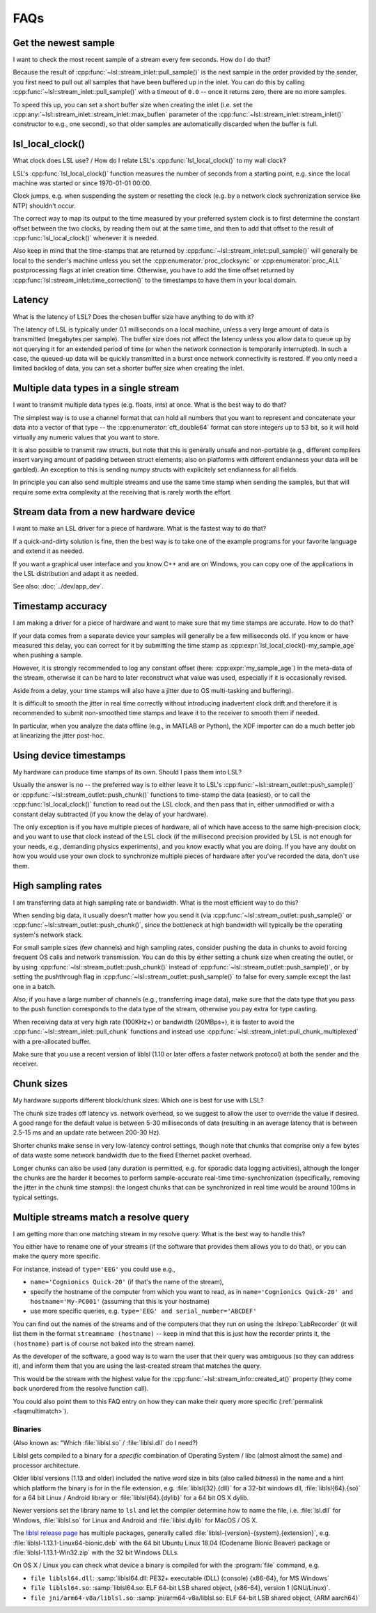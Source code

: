 FAQs
####

Get the newest sample
---------------------

I want to check the most recent sample of a stream every few seconds.
How do I do that?

Because the result of :cpp:func:`~lsl::stream_inlet::pull_sample()` is the next
sample in the order provided by the sender, you first need to pull out all
samples that have been buffered up in the inlet. You can do this by calling
:cpp:func:`~lsl::stream_inlet::pull_sample()` with a timeout of ``0.0`` -- once
it returns zero, there are no more samples.

To speed this up, you can set a short buffer size when creating the inlet
(i.e. set the
:cpp:any:`~lsl::stream_inlet::stream_inlet::max_buflen`
parameter of the :cpp:func:`~lsl::stream_inlet::stream_inlet()`
constructor to e.g., one second), so that older samples are automatically
discarded when the buffer is full.

lsl_local_clock() 
-----------------

What clock does LSL use? / 
How do I relate LSL's :cpp:func:`lsl_local_clock()` to my wall clock?

LSL's :cpp:func:`lsl_local_clock()` function measures the number of seconds
from a starting point,
e.g. since the local machine was started or since 1970-01-01 00:00.

Clock jumps, e.g. when suspending the system or resetting the clock (e.g. by a
network clock sychronization service like NTP) shouldn't occur.

The correct way to map its output to the time measured by your preferred system
clock is to first determine the constant offset between the two clocks, by
reading them out at the same time, and then to add that offset to the result
of :cpp:func:`lsl_local_clock()` whenever it is needed.

Also keep in mind that the time-stamps that are returned by
:cpp:func:`~lsl::stream_inlet::pull_sample()`
will generally be local to the sender's machine unless you set the
:cpp:enumerator:`proc_clocksync` or 
:cpp:enumerator:`proc_ALL` postprocessing flags at inlet creation time.
Otherwise, you have to add the time offset returned by
:cpp:func:`lsl::stream_inlet::time_correction()`
to the timestamps to have them in your local domain.

Latency
-------

What is the latency of LSL?
Does the chosen buffer size have anything to do with it?

The latency of LSL is typically under 0.1 milliseconds on a local machine,
unless a very large amount of data is transmitted (megabytes per sample).
The buffer size does not affect the latency unless you allow data to queue up
by not querying it for an extended period of time (or when the network
connection is temporarily interrupted).
In such a case, the queued-up data will be quickly transmitted in a burst once
network connectivity is restored.
If you only need a limited backlog of data, you can set a shorter buffer size
when creating the inlet.

Multiple data types in a single stream
--------------------------------------

I want to transmit multiple data types (e.g. floats, ints) at once.
What is the best way to do that?

The simplest way is to use a channel format that can hold all numbers that you
want to represent and concatenate your data into a vector of that type -- the
:cpp:enumerator:`cft_double64` format can store integers up to 53 bit, so it
will hold virtually any numeric values that you want to store.

It is also possible to transmit raw structs, but note that this is generally
unsafe and non-portable (e.g., different compilers insert varying amount of
padding between struct elements; also on platforms with different endianness
your data will be garbled).
An exception to this is sending numpy structs with explicitely set endianness
for all fields.

In principle you can also send multiple streams and use the same time stamp
when sending the samples, but that will require some extra complexity at the
receiving that is rarely worth the effort.

Stream data from a new hardware device
---------------------------------------

I want to make an LSL driver for a piece of hardware.
What is the fastest way to do that?

If a quick-and-dirty solution is fine, then the best way is to take one of the
example programs for your favorite language and extend it as needed.

If you want a graphical user interface and you know C++ and are on Windows,
you can copy one of the applications in the LSL distribution and adapt it as
needed.

See also: :doc:`../dev/app_dev`.

Timestamp accuracy
------------------

I am making a driver for a piece of hardware and want to make sure that my time
stamps are accurate.
How to do that?

If your data comes from a separate device your samples will generally be a few
milliseconds old.
If you know or have measured this delay, you can correct for it by submitting
the time stamp as
:cpp:expr:`lsl_local_clock()-my_sample_age`
when pushing a sample.

However, it is strongly recommended to log any constant offset (here:
:cpp:expr:`my_sample_age`) in the meta-data of the stream, otherwise it can be
hard to later reconstruct what value was used, especially if it is occasionally
revised.

Aside from a delay, your time stamps will also have a jitter due to
OS multi-tasking and buffering).

It is difficult to smooth the jitter in real time correctly without introducing
inadvertent clock drift and therefore it is recommended to submit non-smoothed
time stamps and leave it to the receiver to smooth them if needed.

In particular, when you analyze the data offline (e.g., in MATLAB or Python),
the XDF importer can do a much better job at linearizing the jitter post-hoc.

Using device timestamps
-----------------------

My hardware can produce time stamps of its own.
Should I pass them into LSL?

Usually the answer is no -- the preferred way is to either leave it to LSL's
:cpp:func:`~lsl::stream_outlet::push_sample()` or
:cpp:func:`~lsl::stream_outlet::push_chunk()` functions to time-stamp the data
(easiest), or to call the
:cpp:func:`lsl_local_clock()` function to read out the LSL clock, and then pass
that in, either unmodified or with a constant delay subtracted
(if you know the delay of your hardware).

The only exception is if you have multiple pieces of hardware, all of which
have access to the same high-precision clock, and you want to use that clock
instead of the LSL clock (if the millisecond precision provided by LSL is not
enough for your needs, e.g., demanding physics experiments), and you know
exactly what you are doing.
If you have any doubt on how you would use your own clock to synchronize
multiple pieces of hardware after you've recorded the data, don't use them.

High sampling rates
-------------------

I am transferring data at high sampling rate or bandwidth.
What is the most efficient way to do this?

When sending big data, it usually doesn't matter how you send it (via
:cpp:func:`~lsl::stream_outlet::push_sample()` or
:cpp:func:`~lsl::stream_outlet::push_chunk()`,
since the bottleneck at high bandwidth will typically be the operating system's
network stack.

For small sample sizes (few channels) and high sampling rates, consider pushing
the data in chunks to avoid forcing frequent OS calls and network transmission.
You can do this by either setting a chunk size when creating the outlet, or by
using :cpp:func:`~lsl::stream_outlet::push_chunk()` instead of :cpp:func:`~lsl::stream_outlet::push_sample()`,
or by setting the pushthrough flag in
:cpp:func:`~lsl::stream_outlet::push_sample()` to false for every sample except
the last one in a batch.

Also, if you have a large number of channels (e.g., transferring image data),
make sure that the data type that you pass to the push function corresponds to
the data type of the stream, otherwise you pay extra for type casting.

When receiving data at very high rate (100KHz+) or bandwidth (20MBps+), it is
faster to avoid the :cpp:func:`~lsl::stream_inlet::pull_chunk` functions and
instead use :cpp:func:`~lsl::stream_inlet::pull_chunk_multiplexed` with a
pre-allocated buffer.

Make sure that you use a recent version of liblsl (1.10 or later offers a
faster network protocol) at both the sender and the receiver.

Chunk sizes
-----------

My hardware supports different block/chunk sizes.
Which one is best for use with LSL?

The chunk size trades off latency vs. network overhead, so we suggest to allow
the user to override the value if desired.
A good range for the default value is between 5-30 milliseconds of data
(resulting in an average latency that is between 2.5-15 ms and an update rate
between 200-30 Hz).

Shorter chunks make sense in very low-latency control settings, though note
that chunks that comprise only a few bytes of data waste some network bandwidth
due to the fixed Ethernet packet overhead.

Longer chunks can also be used (any duration is permitted, e.g. for sporadic
data logging activities), although the longer the chunks are the harder it
becomes to perform sample-accurate real-time time-synchronization
(specifically, removing the jitter in the chunk time stamps):
the longest chunks that can be synchronized in real time would be around 100ms
in typical settings.

.. _faqmultimatch:

Multiple streams match a resolve query
-------------------------------------- 

I am getting more than one matching stream in my resolve query.
What is the best way to handle this?

You either have to rename one of your streams (if the software that provides
them allows you to do that), or you can make the query more specific.

For instance, instead of ``type='EEG'`` you could use e.g.,

- ``name='Cognionics Quick-20'`` (if that's the name of the stream),
- specify the hostname of the computer from which you want to read, as in
  ``name='Cognionics Quick-20' and hostname='My-PC001'``
  (assuming that this is your hostname)
- use more specific queries, e.g. ``type='EEG' and serial_number='ABCDEF'``

You can find out the names of the streams and of the computers that they run on
using the :lslrepo:`LabRecorder`
(it will list them in the format ``streamname (hostname)`` -- keep in mind that
this is just how the recorder prints it, the ``(hostname)`` part is of course
not baked into the stream name).

As the developer of the software, a good way is to warn the user that their
query was ambiguous (so they can address it), and inform them that you are
using the last-created stream that matches the query.

This would be the stream with the highest value for the
:cpp:func:`~lsl::stream_info::created_at()` property (they come back unordered
from the resolve function call).

You could also point them to this FAQ entry on how they can make their query
more specific (:ref:`permalink <faqmultimatch>`).

.. _liblslarch:

Binaries
~~~~~~~~~~~~~~~~~~~~~~~~~~~~~~~~~~~

(Also known as: "Which :file:`liblsl.so` / :file:`liblsl.dll` do I need?)

Liblsl gets compiled to a binary for a *specific* combination of
Operating System / libc (almost almost the same) and processor architecture.

Older liblsl versions (1.13 and older) included the native word size in bits
(also called *bitness*) in the name and a hint which platform the binary is for
in the file extension, 
e.g. :file:`liblsl{32}.{dll}` for a 32-bit windows dll,
:file:`liblsl{64}.{so}` for a 64 bit Linux / Android library or
:file:`liblsl{64}.{dylib}` for a 64 bit OS X dylib.


Newer versions set the library name to ``lsl`` and let the compiler determine
how to name the file, i.e. :file:`lsl.dll` for Windows,
:file:`liblsl.so` for Linux and Android and
:file:`liblsl.dylib` for MacOS / OS X.

The `liblsl release page <http://github.com/sccn/liblsl/releases/latest>`_
has multiple packages, generally called
:file:`liblsl-{version}-{system}.{extension}`, e.g. 
:file:`liblsl-1.13.1-Linux64-bionic.deb` with the 64 bit Ubuntu Linux 18.04
(Codename Bionic Beaver) package or
:file:`liblsl-1.13.1-Win32.zip` with the 32 bit Windows DLLs.

.. warning

    Android also has ``.so`` shared objects, but has a different
    toolchain and architecture so the binaries (even if they're also named
   :file:`liblsl.so`) are **not** interchangable with ``.so`` files for regular
    Linuxes.

.. warning

    Embedded Linux devices typically have an ARM processor instead of an x86 /
    x64 processor so the default linux binaries won't work (resulting in an
    error such as
    ``dlopen failed: "package/bin/liblsl64.so has unexpected e_machine: 62``).

On OS X / Linux you can check what device a binary is compiled for with the
:program:`file` command, e.g.

- ``file liblsl64.dll``:
  :samp:`liblsl64.dll: PE32+ executable (DLL) (console) {x86-64}, for MS Windows`
- ``file liblsl64.so``:
  :samp:`liblsl64.so: ELF 64-bit LSB shared object, {x86-64}, version 1 (GNU/Linux)`.
- ``file jni/arm64-v8a/liblsl.so``:
  :samp:`jni/arm64-v8a/liblsl.so: ELF 64-bit LSB shared object, {ARM aarch64}`